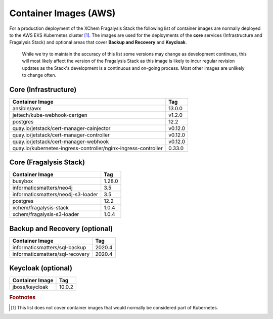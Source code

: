 **********************
Container Images (AWS)
**********************

For a production deployment of the XChem Fragalysis Stack the following list
of container images are normally deployed to the AWS EKS Kubernetes
cluster [#f1]_. The images are used for the deployments of the **core**
services (Infrastructure and Fragalysis Stack) and optional areas that cover
**Backup and Recovery** and **Keycloak**.

..  epigraph::

    While we try to maintain the accuracy of this list some versions
    may change as development continues, this will most likely affect the
    version of the Fragalysis Stack as this image is likely to incur regular
    revision updates as the Stack's development is a continuous and
    on-going process. Most other images are unlikely to change often.

Core (Infrastructure)
=====================

+-------------------------------------------------------------------+---------------+
| Container Image                                                   | Tag           |
+===================================================================+===============+
| ansible/awx                                                       | 13.0.0        |
+-------------------------------------------------------------------+---------------+
| jettech/kube-webhook-certgen                                      | v1.2.0        |
+-------------------------------------------------------------------+---------------+
| postgres                                                          | 12.2          |
+-------------------------------------------------------------------+---------------+
| quay.io/jetstack/cert-manager-cainjector                          | v0.12.0       |
+-------------------------------------------------------------------+---------------+
| quay.io/jetstack/cert-manager-controller                          | v0.12.0       |
+-------------------------------------------------------------------+---------------+
| quay.io/jetstack/cert-manager-webhook                             | v0.12.0       |
+-------------------------------------------------------------------+---------------+
| quay.io/kubernetes-ingress-controller/nginx-ingress-controller    | 0.33.0        |
+-------------------------------------------------------------------+---------------+

Core (Fragalysis Stack)
=======================

+-------------------------------------------------------------------+---------------+
| Container Image                                                   | Tag           |
+===================================================================+===============+
| busybox                                                           | 1.28.0        |
+-------------------------------------------------------------------+---------------+
| informaticsmatters/neo4j                                          | 3.5           |
+-------------------------------------------------------------------+---------------+
| informaticsmatters/neo4j-s3-loader                                | 3.5           |
+-------------------------------------------------------------------+---------------+
| postgres                                                          | 12.2          |
+-------------------------------------------------------------------+---------------+
| xchem/fragalysis-stack                                            | 1.0.4         |
+-------------------------------------------------------------------+---------------+
| xchem/fragalysis-s3-loader                                        | 1.0.4         |
+-------------------------------------------------------------------+---------------+

Backup and Recovery (optional)
==============================

+-------------------------------------------------------------------+---------------+
| Container Image                                                   | Tag           |
+===================================================================+===============+
| informaticsmatters/sql-backup                                     | 2020.4        |
+-------------------------------------------------------------------+---------------+
| informaticsmatters/sql-recovery                                   | 2020.4        |
+-------------------------------------------------------------------+---------------+

Keycloak (optional)
===================

+-------------------------------------------------------------------+---------------+
| Container Image                                                   | Tag           |
+===================================================================+===============+
| jboss/keycloak                                                    | 10.0.2        |
+-------------------------------------------------------------------+---------------+

.. rubric:: Footnotes

.. [#f1] This list does not cover container images that would normally be
         considered part of Kubernetes.